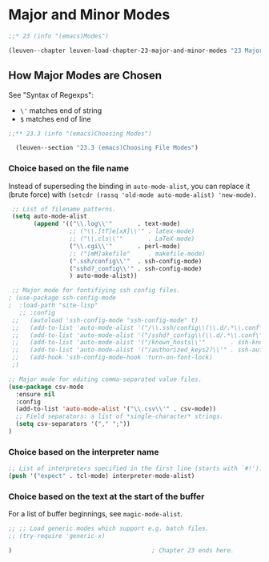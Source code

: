 * Major and Minor Modes

#+begin_src emacs-lisp
;;* 23 (info "(emacs)Modes")

(leuven--chapter leuven-load-chapter-23-major-and-minor-modes "23 Major and Minor Modes"
#+end_src

** How Major Modes are Chosen

See "Syntax of Regexps":
- ~\'~ matches end of string
- ~$~ matches end of line

#+begin_src emacs-lisp
;;** 23.3 (info "(emacs)Choosing Modes")

  (leuven--section "23.3 (emacs)Choosing File Modes")
#+end_src

*** Choice based on the file name

Instead of superseding the binding in ~auto-mode-alist~, you can replace it
(brute force) with ~(setcdr (rassq 'old-mode auto-mode-alist) 'new-mode)~.

#+begin_src emacs-lisp
  ;; List of filename patterns.
  (setq auto-mode-alist
		(append '(("\\.log\\'"       . text-mode)
				  ;; ("\\.[tT]e[xX]\\'" . latex-mode)
				  ;; ("\\.cls\\'"       . LaTeX-mode)
				  ("\\.cgi\\'"       . perl-mode)
				  ;; ("[mM]akefile"     . makefile-mode)
				  (".ssh/config\\'"  . ssh-config-mode)
				  ("sshd?_config\\'" . ssh-config-mode)
				  ) auto-mode-alist))

  ;; Major mode for fontifiying ssh config files.
 ; (use-package ssh-config-mode
 ;	:load-path "site-lisp"
	;; :config
  ;;   (autoload 'ssh-config-mode "ssh-config-mode" t)
  ;;   (add-to-list 'auto-mode-alist '("/\\.ssh/config\\(\\.d/.*\\.conf\\)?\\'" . ssh-config-mode))
  ;;   (add-to-list 'auto-mode-alist '("/sshd?_config\\(\\.d/.*\\.conf\\)?\\'"  . ssh-config-mode))
  ;;   (add-to-list 'auto-mode-alist '("/known_hosts\\'"       . ssh-known-hosts-mode))
  ;;   (add-to-list 'auto-mode-alist '("/authorized_keys2?\\'" . ssh-authorized-keys-mode))
  ;;   (add-hook 'ssh-config-mode-hook 'turn-on-font-lock)
  ;)
#+end_src

#+begin_src emacs-lisp
  ;; Major mode for editing comma-separated value files.
  (use-package csv-mode
	:ensure nil
	:config
	(add-to-list 'auto-mode-alist '("\\.csv\\'" . csv-mode))
	;; Field separators: a list of *single-character* strings.
	(setq csv-separators '("," ";"))
  )
#+end_src

*** Choice based on the interpreter name

#+begin_src emacs-lisp
  ;; List of interpreters specified in the first line (starts with `#!').
  (push '("expect" . tcl-mode) interpreter-mode-alist)
#+end_src

*** Choice based on the text at the start of the buffer

For a list of buffer beginnings, see ~magic-mode-alist~.

#+begin_src emacs-lisp
  ;; ;; Load generic modes which support e.g. batch files.
  ;; (try-require 'generic-x)
#+end_src

#+begin_src emacs-lisp
)                                       ; Chapter 23 ends here.
#+end_src

